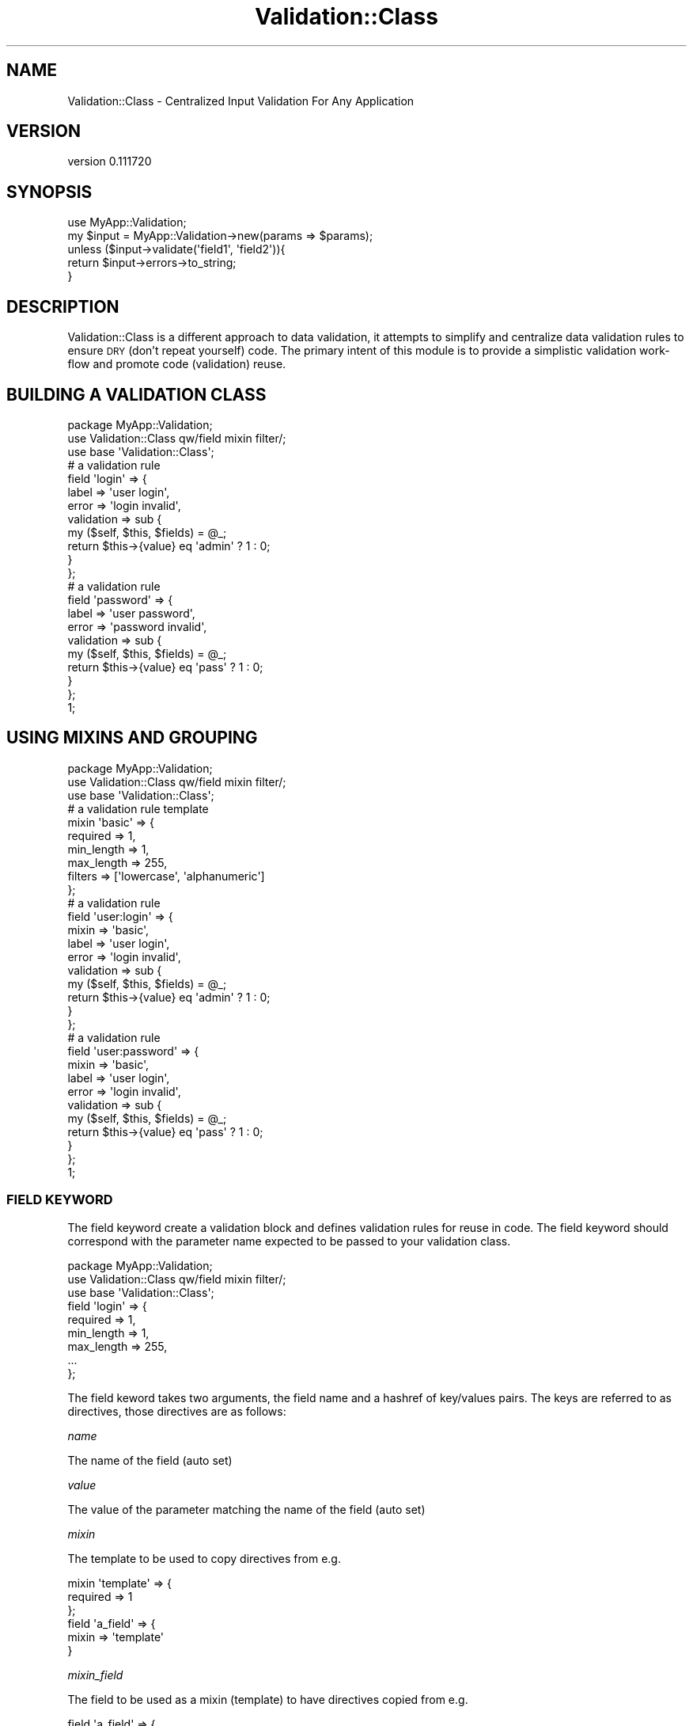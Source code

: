 .\" Automatically generated by Pod::Man 2.1801 (Pod::Simple 3.08)
.\"
.\" Standard preamble:
.\" ========================================================================
.de Sp \" Vertical space (when we can't use .PP)
.if t .sp .5v
.if n .sp
..
.de Vb \" Begin verbatim text
.ft CW
.nf
.ne \\$1
..
.de Ve \" End verbatim text
.ft R
.fi
..
.\" Set up some character translations and predefined strings.  \*(-- will
.\" give an unbreakable dash, \*(PI will give pi, \*(L" will give a left
.\" double quote, and \*(R" will give a right double quote.  \*(C+ will
.\" give a nicer C++.  Capital omega is used to do unbreakable dashes and
.\" therefore won't be available.  \*(C` and \*(C' expand to `' in nroff,
.\" nothing in troff, for use with C<>.
.tr \(*W-
.ds C+ C\v'-.1v'\h'-1p'\s-2+\h'-1p'+\s0\v'.1v'\h'-1p'
.ie n \{\
.    ds -- \(*W-
.    ds PI pi
.    if (\n(.H=4u)&(1m=24u) .ds -- \(*W\h'-12u'\(*W\h'-12u'-\" diablo 10 pitch
.    if (\n(.H=4u)&(1m=20u) .ds -- \(*W\h'-12u'\(*W\h'-8u'-\"  diablo 12 pitch
.    ds L" ""
.    ds R" ""
.    ds C` ""
.    ds C' ""
'br\}
.el\{\
.    ds -- \|\(em\|
.    ds PI \(*p
.    ds L" ``
.    ds R" ''
'br\}
.\"
.\" Escape single quotes in literal strings from groff's Unicode transform.
.ie \n(.g .ds Aq \(aq
.el       .ds Aq '
.\"
.\" If the F register is turned on, we'll generate index entries on stderr for
.\" titles (.TH), headers (.SH), subsections (.SS), items (.Ip), and index
.\" entries marked with X<> in POD.  Of course, you'll have to process the
.\" output yourself in some meaningful fashion.
.ie \nF \{\
.    de IX
.    tm Index:\\$1\t\\n%\t"\\$2"
..
.    nr % 0
.    rr F
.\}
.el \{\
.    de IX
..
.\}
.\"
.\" Accent mark definitions (@(#)ms.acc 1.5 88/02/08 SMI; from UCB 4.2).
.\" Fear.  Run.  Save yourself.  No user-serviceable parts.
.    \" fudge factors for nroff and troff
.if n \{\
.    ds #H 0
.    ds #V .8m
.    ds #F .3m
.    ds #[ \f1
.    ds #] \fP
.\}
.if t \{\
.    ds #H ((1u-(\\\\n(.fu%2u))*.13m)
.    ds #V .6m
.    ds #F 0
.    ds #[ \&
.    ds #] \&
.\}
.    \" simple accents for nroff and troff
.if n \{\
.    ds ' \&
.    ds ` \&
.    ds ^ \&
.    ds , \&
.    ds ~ ~
.    ds /
.\}
.if t \{\
.    ds ' \\k:\h'-(\\n(.wu*8/10-\*(#H)'\'\h"|\\n:u"
.    ds ` \\k:\h'-(\\n(.wu*8/10-\*(#H)'\`\h'|\\n:u'
.    ds ^ \\k:\h'-(\\n(.wu*10/11-\*(#H)'^\h'|\\n:u'
.    ds , \\k:\h'-(\\n(.wu*8/10)',\h'|\\n:u'
.    ds ~ \\k:\h'-(\\n(.wu-\*(#H-.1m)'~\h'|\\n:u'
.    ds / \\k:\h'-(\\n(.wu*8/10-\*(#H)'\z\(sl\h'|\\n:u'
.\}
.    \" troff and (daisy-wheel) nroff accents
.ds : \\k:\h'-(\\n(.wu*8/10-\*(#H+.1m+\*(#F)'\v'-\*(#V'\z.\h'.2m+\*(#F'.\h'|\\n:u'\v'\*(#V'
.ds 8 \h'\*(#H'\(*b\h'-\*(#H'
.ds o \\k:\h'-(\\n(.wu+\w'\(de'u-\*(#H)/2u'\v'-.3n'\*(#[\z\(de\v'.3n'\h'|\\n:u'\*(#]
.ds d- \h'\*(#H'\(pd\h'-\w'~'u'\v'-.25m'\f2\(hy\fP\v'.25m'\h'-\*(#H'
.ds D- D\\k:\h'-\w'D'u'\v'-.11m'\z\(hy\v'.11m'\h'|\\n:u'
.ds th \*(#[\v'.3m'\s+1I\s-1\v'-.3m'\h'-(\w'I'u*2/3)'\s-1o\s+1\*(#]
.ds Th \*(#[\s+2I\s-2\h'-\w'I'u*3/5'\v'-.3m'o\v'.3m'\*(#]
.ds ae a\h'-(\w'a'u*4/10)'e
.ds Ae A\h'-(\w'A'u*4/10)'E
.    \" corrections for vroff
.if v .ds ~ \\k:\h'-(\\n(.wu*9/10-\*(#H)'\s-2\u~\d\s+2\h'|\\n:u'
.if v .ds ^ \\k:\h'-(\\n(.wu*10/11-\*(#H)'\v'-.4m'^\v'.4m'\h'|\\n:u'
.    \" for low resolution devices (crt and lpr)
.if \n(.H>23 .if \n(.V>19 \
\{\
.    ds : e
.    ds 8 ss
.    ds o a
.    ds d- d\h'-1'\(ga
.    ds D- D\h'-1'\(hy
.    ds th \o'bp'
.    ds Th \o'LP'
.    ds ae ae
.    ds Ae AE
.\}
.rm #[ #] #H #V #F C
.\" ========================================================================
.\"
.IX Title "Validation::Class 3"
.TH Validation::Class 3 "2011-06-21" "perl v5.10.0" "User Contributed Perl Documentation"
.\" For nroff, turn off justification.  Always turn off hyphenation; it makes
.\" way too many mistakes in technical documents.
.if n .ad l
.nh
.SH "NAME"
Validation::Class \- Centralized Input Validation For Any Application
.SH "VERSION"
.IX Header "VERSION"
version 0.111720
.SH "SYNOPSIS"
.IX Header "SYNOPSIS"
.Vb 1
\&    use MyApp::Validation;
\&    
\&    my $input = MyApp::Validation\->new(params => $params);
\&    
\&    unless ($input\->validate(\*(Aqfield1\*(Aq, \*(Aqfield2\*(Aq)){
\&        return $input\->errors\->to_string;
\&    }
.Ve
.SH "DESCRIPTION"
.IX Header "DESCRIPTION"
Validation::Class is a different approach to data validation, it attempts to
simplify and centralize data validation rules to ensure \s-1DRY\s0 (don't repeat
yourself) code. The primary intent of this module is to provide a simplistic
validation work-flow and promote code (validation) reuse.
.SH "BUILDING A VALIDATION CLASS"
.IX Header "BUILDING A VALIDATION CLASS"
.Vb 1
\&    package MyApp::Validation;
\&    
\&    use Validation::Class qw/field mixin filter/;
\&    use base \*(AqValidation::Class\*(Aq;
\&    
\&    # a validation rule
\&    field \*(Aqlogin\*(Aq  => {
\&        label      => \*(Aquser login\*(Aq,
\&        error      => \*(Aqlogin invalid\*(Aq,
\&        validation => sub {
\&            my ($self, $this, $fields) = @_;
\&            return $this\->{value} eq \*(Aqadmin\*(Aq ? 1 : 0;
\&        }
\&    };
\&    
\&    # a validation rule
\&    field \*(Aqpassword\*(Aq  => {
\&        label         => \*(Aquser password\*(Aq,
\&        error         => \*(Aqpassword invalid\*(Aq,
\&        validation    => sub {
\&            my ($self, $this, $fields) = @_;
\&            return $this\->{value} eq \*(Aqpass\*(Aq ? 1 : 0;
\&        }
\&    };
\&    
\&    1;
.Ve
.SH "USING MIXINS AND GROUPING"
.IX Header "USING MIXINS AND GROUPING"
.Vb 1
\&    package MyApp::Validation;
\&    
\&    use Validation::Class qw/field mixin filter/;
\&    use base \*(AqValidation::Class\*(Aq;
\&    
\&    # a validation rule template
\&    mixin \*(Aqbasic\*(Aq  => {
\&        required   => 1,
\&        min_length => 1,
\&        max_length => 255,
\&        filters    => [\*(Aqlowercase\*(Aq, \*(Aqalphanumeric\*(Aq]
\&    };
\&    
\&    # a validation rule
\&    field \*(Aquser:login\*(Aq  => {
\&        mixin      => \*(Aqbasic\*(Aq,
\&        label      => \*(Aquser login\*(Aq,
\&        error      => \*(Aqlogin invalid\*(Aq,
\&        validation => sub {
\&            my ($self, $this, $fields) = @_;
\&            return $this\->{value} eq \*(Aqadmin\*(Aq ? 1 : 0;
\&        }
\&    };
\&    
\&    # a validation rule
\&    field \*(Aquser:password\*(Aq  => {
\&        mixin         => \*(Aqbasic\*(Aq,
\&        label         => \*(Aquser login\*(Aq,
\&        error         => \*(Aqlogin invalid\*(Aq,
\&        validation    => sub {
\&            my ($self, $this, $fields) = @_;
\&            return $this\->{value} eq \*(Aqpass\*(Aq ? 1 : 0;
\&        }
\&    };
\&    
\&    1;
.Ve
.SS "\s-1FIELD\s0 \s-1KEYWORD\s0"
.IX Subsection "FIELD KEYWORD"
The field keyword create a validation block and defines validation rules for
reuse in code. The field keyword should correspond with the parameter name
expected to be passed to your validation class.
.PP
.Vb 3
\&    package MyApp::Validation;
\&    use Validation::Class qw/field mixin filter/;
\&    use base \*(AqValidation::Class\*(Aq;
\&    
\&    field \*(Aqlogin\*(Aq => {
\&        required   => 1,
\&        min_length => 1,
\&        max_length => 255,
\&        ...
\&    };
.Ve
.PP
The field keword takes two arguments, the field name and a hashref of key/values
pairs. The keys are referred to as directives, those directives are as follows:
.PP
\fIname\fR
.IX Subsection "name"
.PP
The name of the field (auto set)
.PP
\fIvalue\fR
.IX Subsection "value"
.PP
The value of the parameter matching the name of the field (auto set)
.PP
\fImixin\fR
.IX Subsection "mixin"
.PP
The template to be used to copy directives from e.g.
.PP
.Vb 3
\&    mixin \*(Aqtemplate\*(Aq => {
\&        required => 1
\&    };
\&    
\&    field \*(Aqa_field\*(Aq => {
\&        mixin => \*(Aqtemplate\*(Aq
\&    }
.Ve
.PP
\fImixin_field\fR
.IX Subsection "mixin_field"
.PP
The field to be used as a mixin (template) to have directives copied from e.g.
.PP
.Vb 5
\&    field \*(Aqa_field\*(Aq => {
\&        required => 1,
\&        min_length => 2,
\&        max_length => 10
\&    };
\&    
\&    field \*(Aqb_field\*(Aq => {
\&        mixin_field => \*(Aqa_field\*(Aq
\&    };
.Ve
.PP
\fIvalidation\fR
.IX Subsection "validation"
.PP
A custom validation routine. Please note that the return value is not important.
Please register an error if validation fails e.g.
.PP
.Vb 6
\&    field \*(Aq...\*(Aq => {
\&        validation => sub {
\&            my ($self, $this, $parameters) = @_;
\&            $self\->error($this, "I failed") if $parameters\->{something};
\&        }
\&    };
.Ve
.PP
\fIerrors\fR
.IX Subsection "errors"
.PP
The collection of errors encountered during processing (auto set arrayref)
.PP
\fIlabel\fR
.IX Subsection "label"
.PP
An alias for the field name, something more human-readable, is also used in
auto-generated error messages
.PP
\fIerror\fR
.IX Subsection "error"
.PP
A custom error message, displayed instead of the generic ones
.PP
\fIrequired\fR
.IX Subsection "required"
.PP
Determines whether the field is required or not, takes 1 or 0
.PP
\fImin_length\fR
.IX Subsection "min_length"
.PP
Determines the minimum length of characters allowed
.PP
\fImax_length\fR
.IX Subsection "max_length"
.PP
Determines the maximum length of characters allowed
.PP
\fIref_type\fR
.IX Subsection "ref_type"
.PP
Determines whether the field value is a valid perl reference variable
.PP
\fIregex\fR
.IX Subsection "regex"
.PP
Determines whether the field value passes the supplied regular expression e.g.
.PP
.Vb 9
\&    field \*(Aqc_field\*(Aq => {
\&        label => \*(Aqa field labeled c\*(Aq,
\&        error => \*(Aqa field labeled c cannot be ...\*(Aq,
\&        required => 1,
\&        min_length => 2,
\&        max_length => 25,
\&        ref_type => \*(Aqarray\*(Aq,
\&        regex => \*(Aq^\ed+$\*(Aq
\&    };
.Ve
.PP
\fIfilter\fR
.IX Subsection "filter"
.PP
An alias for the filters directive
.PP
\fIfilters\fR
.IX Subsection "filters"
.PP
Set filters to manipulate the data before validation, e.g.
.PP
.Vb 7
\&    field \*(Aqd_field\*(Aq => {
\&        ...,
\&        filters => [
\&            \*(Aqtrim\*(Aq,
\&            \*(Aqstrip\*(Aq
\&        ]
\&    };
\&    
\&    field \*(Aqe_field\*(Aq => {
\&        filter => \*(Aqstrip\*(Aq
\&    };
\&    
\&    field \*(Aqf_field\*(Aq => {
\&        filters => [
\&            \*(Aqtrim\*(Aq,
\&            sub {
\&                $_[0] =~ s/(abc)|(123)//;
\&            }
\&        ]
\&    };
\&    
\&    # the following filters can be set using the filter(s) keywords:
\&    
\&    field \*(Aqg_field\*(Aq => {
\&        filters => [
\&            \*(Aqtrim\*(Aq, 
\&            \*(Aqalpha\*(Aq,
\&            \*(Aqdigit\*(Aq,
\&            \*(Aqstrip\*(Aq,
\&            \*(Aqnumeric \*(Aq,
\&            \*(Aqlowercase\*(Aq,
\&            \*(Aquppercase\*(Aq,
\&            \*(Aqtitlecase\*(Aq,
\&            \*(Aqcamelcase\*(Aq,
\&            \*(Aqlowercase\*(Aq,
\&            \*(Aqalphanumeric\*(Aq,
\&            sub {
\&                my $value = shift;
\&            }
\&        ]
\&    };
.Ve
.SS "\s-1MIXIN\s0 \s-1KEYWORD\s0"
.IX Subsection "MIXIN KEYWORD"
The mixin keyword creates a validation rules template that can be applied to any
field using the mixin directive.
.PP
.Vb 3
\&    package MyApp::Validation;
\&    use Validation::Class qw/field mixin filter/;
\&    use base \*(AqValidation::Class\*(Aq;
\&    
\&    mixin \*(Aqconstrain\*(Aq => {
\&        required   => 1,
\&        min_length => 1,
\&        max_length => 255,
\&        ...
\&    };
\&    
\&    field \*(Aqlogin\*(Aq => {
\&        mixin => \*(Aqconstrain\*(Aq,
\&        ...
\&    };
.Ve
.SS "\s-1FILTER\s0 \s-1KEYWORD\s0"
.IX Subsection "FILTER KEYWORD"
The filter keyword creates custom filters to be used in your field definitions.
.PP
.Vb 3
\&    package MyApp::Validation;
\&    use Validation::Class qw/field mixin filter/;
\&    10use base \*(AqValidation::Class\*(Aq;
\&    
\&    filter \*(Aqtelephone\*(Aq => sub {
\&        $_[0] =~ s/[^\e(\e)\e\-\e+\es\ed]//g;
\&    };
\&    
\&    field \*(Aqtelephone\*(Aq => {
\&        filter => [\*(Aqtrim\*(Aq, \*(Aqtelephone\*(Aq],
\&        ...
\&    };
.Ve
.SH "EXECUTING A VALIDATION CLASS"
.IX Header "EXECUTING A VALIDATION CLASS"
The following is an example of how to use you constructed validation class in
other code, .e.g. Web App Controller, etc.
.PP
.Vb 1
\&    use MyApp::Validation;
\&    
\&    my $input = MyApp::Validation\->new(params => $params);
\&    unless ($input\->validate(\*(Aqfield1\*(Aq,\*(Aqfield2\*(Aq)){
\&        return $input\->errors\->to_string;
\&    }
.Ve
.PP
Feeling lazy, have your validation class automatically find the appropriate fields
to validate against (params must match field names).
.PP
.Vb 1
\&    use MyApp::Validation;
\&    
\&    my $input = MyApp::Validation\->new(params => $params);
\&    unless ($input\->validate){
\&        return $input\->errors\->to_string;
\&    }
.Ve
.PP
If you are using groups in your validation class you might validate your data
like so ...
.PP
.Vb 1
\&    use MyApp::Validation;
\&    
\&    my $input = MyApp::Validation\->new(params => $params);
\&    unless ($input\->validate(\*(Aquser:login\*(Aq, \*(Aquser:password\*(Aq)){
\&        return $input\->errors\->to_string;
\&    }
.Ve
.PP
Although this means that the incoming parameters need to specify its parameter
names using the same group naming convention. if this is not to your liking,
the \fIvalidate()\fR method can assist you in mapping your incoming parameters to your
defined validation fields as shown here:
.PP
.Vb 1
\&    use MyApp::Validation;
\&    
\&    my $input = MyApp::Validation\->new(params => $params);
\&    unless ($input\->validate({ user => \*(Aquser:login\*(Aq, pass => \*(Aquser:password\*(Aq)){
\&        return $input\->errors\->to_string;
\&    }
.Ve
.SS "new"
.IX Subsection "new"
The new method instantiates and returns an instance of your validation class.
.PP
.Vb 1
\&    use MyApp::Validation;
\&    
\&    my $input = MyApp::Validation\->new;
\&    $input\->params($params);
\&    ...
.Ve
.PP
or
.PP
.Vb 2
\&    my $input = MyApp::Validation\->new(params => $params);
\&    ...
.Ve
.SS "fields"
.IX Subsection "fields"
The fields attribute returns a hashref of defined fields, filtered and merged with
thier parameter counterparts.
.PP
.Vb 2
\&    my $fields = $self\->fields();
\&    ...
.Ve
.SS "filters"
.IX Subsection "filters"
The filters attribute returns a hashref of pre-defined filter definitions.
.PP
.Vb 1
\&    my $filters = $self\->filters();
\&    
\&    $filters\->{trim}\->(...);
\&    $filters\->{alpha}\->(...);
\&    $filters\->{digit}\->(...);
\&    $filters\->{whiteout}\->(...);
\&    $filters\->{numeric}\->(...);
\&    $filters\->{uppercase}\->(...);
\&    $filters\->{titlecase}\->(...);
\&    $filters\->{camelcase}\->(...);
\&    $filters\->{lowercase}\->(...);
\&    $filters\->{alphanumeric}\->(...);
\&    ...
.Ve
.SS "ignore_unknown"
.IX Subsection "ignore_unknown"
The ignore_unknown boolean determines whether your application will live or die
upon encountering unregistered fields during validation.
.PP
.Vb 1
\&    MyApp::Validation\->new(params => $params, ignore_unknown => 1);
\&    
\&    or
\&    
\&    $self\->ignore_unknown(1);
\&    ...
.Ve
.SS "report_unknown"
.IX Subsection "report_unknown"
The report_unknown boolean determines whether your application will report
unregistered fields as class-level errors upon encountering unregistered fields
during validation.
.PP
.Vb 2
\&    MyApp::Validation\->new(params => $params,
\&    ignore_unknown => 1, report_unknown => 1);
\&    
\&    or
\&    
\&    $self\->report_unknown(1);
\&    ...
.Ve
.SS "params"
.IX Subsection "params"
The params attribute gets/sets the parameters to be validated.
.PP
.Vb 3
\&    my $input = {
\&        ...
\&    };
\&    
\&    $self\->params($input);
\&    my $params = $self\->params();
\&    
\&    ...
.Ve
.SS "mixins"
.IX Subsection "mixins"
The mixins attribute returns a hashref of defined validation templates.
.PP
.Vb 2
\&    my $mixins = $self\->mixins();
\&    ...
.Ve
.SS "validate"
.IX Subsection "validate"
The validate method returns a hashref of defined validation templates.
.PP
.Vb 2
\&    my $mixins = $self\->mixins();
\&    ...
.Ve
.SH "ERROR HANDLING"
.IX Header "ERROR HANDLING"
The most important part of any input validation framework is its ease-of-use and
its error handling. Validation::Class gives you the ability to bypass, override
and/or clear errors at-will without a hassle. The following methods assist you in
doing just that.
.SS "error_fields"
.IX Subsection "error_fields"
The error_fields method returns a hashref of fields whose value is an arrayref
of error messages.
.PP
.Vb 3
\&    unless ($self\->validate) {
\&        my $fields = $self\->error_fields();
\&    }
.Ve
.SS "reset_errors"
.IX Subsection "reset_errors"
The reset_errors method clears all errors, both at the class and individual
field levels. This method is called automatically everytime the \fIvalidate()\fR
method is triggered.
.PP
.Vb 1
\&    $self\->reset_errors();
.Ve
.SS "error"
.IX Subsection "error"
The error function is used to set and/or retrieve errors encountered during
validation. The error function with no parameters returns the error message object
which is an arrayref of error messages stored at class-level.
.PP
.Vb 2
\&    # return all errors encountered/set as an arrayref
\&    return $self\->error();
\&    
\&    # return all errors specific to the specified field (at the field\-level)
\&    # as an arrayref
\&    return $self\->error(\*(Aqsome_param\*(Aq);
\&    
\&    # set an error specific to the specified field (at the field\-level)
\&    # using the field object (hashref not field name)
\&    $self\->error($field_object, "i am your error message");
\&
\&    unless ($self\->validate) {
\&        my $fields = $self\->error();
\&    }
.Ve
.SS "errors"
.IX Subsection "errors"
The errors function returns a special class (Validation::Class::Errors) used to
add convenience methods to the error objects. This class can be utilized as
follows.
.PP
.Vb 2
\&    # by default uses errors specified at the class\-level
\&    return $self\->errors;
\&    
\&    # count() method returns the number of errors encoutered
\&    return $self\->errors\->count();
\&    
\&    # to_string($delimiter) method strigifies the error arrayref object using
\&    # the specified delimiter or \*(Aq, \*(Aq by default
\&    return $self\->errors\->to_string();
\&    return $self\->errors\->to_string("<br/>\en");
\&    
\&    # use errors at the field\-level in the errors class
\&    return $self\->errors($self\->fields\->{some_field})\->count();
\&
\&    unless ($self\->validate) {
\&        return $self\->errors\->to_string;
\&    }
.Ve
.SH "AUTHOR"
.IX Header "AUTHOR"
Al Newkirk <awncorp@cpan.org>
.SH "COPYRIGHT AND LICENSE"
.IX Header "COPYRIGHT AND LICENSE"
This software is copyright (c) 2010 by awncorp.
.PP
This is free software; you can redistribute it and/or modify it under
the same terms as the Perl 5 programming language system itself.
